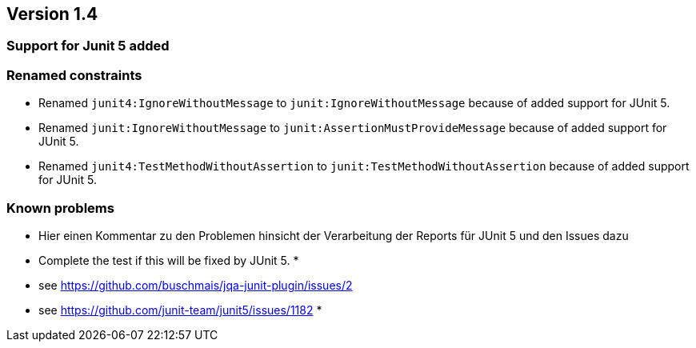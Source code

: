 ifndef::jqa-in-manual[== Version 1.4]
ifdef::jqa-in-manual[== JUnit Plugin 1.4]

=== Support for Junit 5 added

=== Renamed constraints

* Renamed `junit4:IgnoreWithoutMessage` to `junit:IgnoreWithoutMessage` because
  of added support for JUnit 5.
* Renamed `junit:IgnoreWithoutMessage` to `junit:AssertionMustProvideMessage` because
  of added support for JUnit 5.
* Renamed `junit4:TestMethodWithoutAssertion` to `junit:TestMethodWithoutAssertion`
  because of added support for JUnit 5.

=== Known problems

* Hier einen Kommentar zu den Problemen hinsicht der Verarbeitung der Reports für JUnit 5
  und den Issues dazu

           * Complete the test if this will be fixed by JUnit 5.
           *
           * see https://github.com/buschmais/jqa-junit-plugin/issues/2
           * see https://github.com/junit-team/junit5/issues/1182
           *


